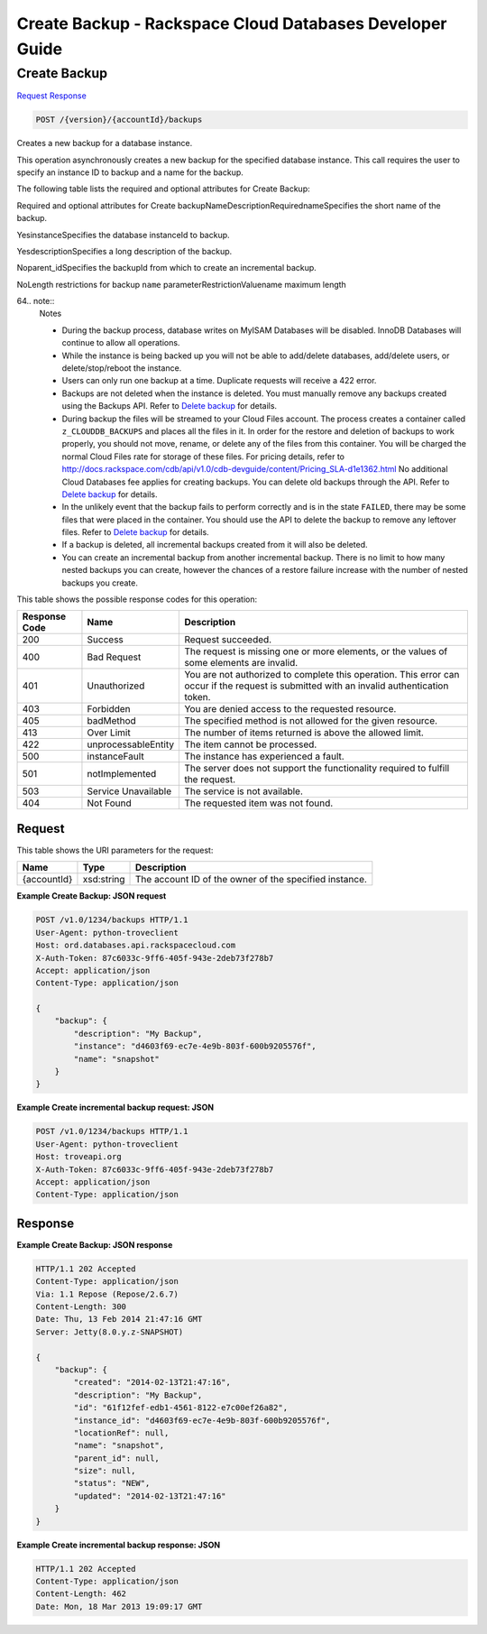 
.. THIS OUTPUT IS GENERATED FROM THE WADL. DO NOT EDIT.

=============================================================================
Create Backup -  Rackspace Cloud Databases Developer Guide
=============================================================================

Create Backup
~~~~~~~~~~~~~~~~~~~~~~~~~

`Request <post-create-backup-version-accountid-backups.html#request>`__
`Response <post-create-backup-version-accountid-backups.html#response>`__

.. code::

    POST /{version}/{accountId}/backups

Creates a new backup for a database instance.

This operation asynchronously creates a new backup for the specified database instance. This call requires the user to specify an instance ID to backup and a name for the backup. 

The following table lists the required and optional attributes for Create Backup:

Required and optional attributes for Create backupNameDescriptionRequirednameSpecifies the short name of the backup.

YesinstanceSpecifies the database instanceId to backup.

YesdescriptionSpecifies a long description of the backup.

Noparent_idSpecifies the backupId from which to create an incremental backup.

NoLength restrictions for backup ``name`` parameterRestrictionValuename maximum length

64.. note::
   Notes 
   
   *  During the backup process, database writes on MyISAM Databases will be disabled. InnoDB Databases will continue to allow all operations.
   *  While the instance is being backed up you will not be able to add/delete databases, add/delete users, or delete/stop/reboot the instance.
   *  Users can only run one backup at a time. Duplicate requests will receive a 422 error.
   *  Backups are not deleted when the instance is deleted. You must manually remove any backups created using the Backups API. Refer to `Delete backup <http://docs.rackspace.com/cdb/api/v1.0/cdb-devguide/content/DELETE_deleteBackup__version___accountId__backups__backupId__backups.html>`__ for details.
   *  During backup the files will be streamed to your Cloud Files account. The process creates a container called ``z_CLOUDDB_BACKUPS`` and places all the files in it. In order for the restore and deletion of backups to work properly, you should not move, rename, or delete any of the files from this container. You will be charged the normal Cloud Files rate for storage of these files. For pricing details, refer to `http://docs.rackspace.com/cdb/api/v1.0/cdb-devguide/content/Pricing_SLA-d1e1362.html <http://docs.rackspace.com/cdb/api/v1.0/cdb-devguide/content/Pricing_SLA-d1e1362.html>`__ No additional Cloud Databases fee applies for creating backups. You can delete old backups through the API. Refer to `Delete backup <http://docs.rackspace.com/cdb/api/v1.0/cdb-devguide/content/DELETE_deleteBackup__version___accountId__backups__backupId__backups.html>`__ for details.
   *  In the unlikely event that the backup fails to perform correctly and is in the state ``FAILED``, there may be some files that were placed in the container. You should use the API to delete the backup to remove any leftover files. Refer to `Delete backup <http://docs.rackspace.com/cdb/api/v1.0/cdb-devguide/content/DELETE_deleteBackup__version___accountId__backups__backupId__backups.html>`__ for details.
   *  If a backup is deleted, all incremental backups created from it will also be deleted.
   *  You can create an incremental backup from another incremental backup. There is no limit to how many nested backups you can create, however the chances of a restore failure increase with the number of nested backups you create.
   
   
   



This table shows the possible response codes for this operation:


+--------------------------+-------------------------+-------------------------+
|Response Code             |Name                     |Description              |
+==========================+=========================+=========================+
|200                       |Success                  |Request succeeded.       |
+--------------------------+-------------------------+-------------------------+
|400                       |Bad Request              |The request is missing   |
|                          |                         |one or more elements, or |
|                          |                         |the values of some       |
|                          |                         |elements are invalid.    |
+--------------------------+-------------------------+-------------------------+
|401                       |Unauthorized             |You are not authorized   |
|                          |                         |to complete this         |
|                          |                         |operation. This error    |
|                          |                         |can occur if the request |
|                          |                         |is submitted with an     |
|                          |                         |invalid authentication   |
|                          |                         |token.                   |
+--------------------------+-------------------------+-------------------------+
|403                       |Forbidden                |You are denied access to |
|                          |                         |the requested resource.  |
+--------------------------+-------------------------+-------------------------+
|405                       |badMethod                |The specified method is  |
|                          |                         |not allowed for the      |
|                          |                         |given resource.          |
+--------------------------+-------------------------+-------------------------+
|413                       |Over Limit               |The number of items      |
|                          |                         |returned is above the    |
|                          |                         |allowed limit.           |
+--------------------------+-------------------------+-------------------------+
|422                       |unprocessableEntity      |The item cannot be       |
|                          |                         |processed.               |
+--------------------------+-------------------------+-------------------------+
|500                       |instanceFault            |The instance has         |
|                          |                         |experienced a fault.     |
+--------------------------+-------------------------+-------------------------+
|501                       |notImplemented           |The server does not      |
|                          |                         |support the              |
|                          |                         |functionality required   |
|                          |                         |to fulfill the request.  |
+--------------------------+-------------------------+-------------------------+
|503                       |Service Unavailable      |The service is not       |
|                          |                         |available.               |
+--------------------------+-------------------------+-------------------------+
|404                       |Not Found                |The requested item was   |
|                          |                         |not found.               |
+--------------------------+-------------------------+-------------------------+


Request
^^^^^^^^^^^^^^^^^

This table shows the URI parameters for the request:

+--------------------------+-------------------------+-------------------------+
|Name                      |Type                     |Description              |
+==========================+=========================+=========================+
|{accountId}               |xsd:string               |The account ID of the    |
|                          |                         |owner of the specified   |
|                          |                         |instance.                |
+--------------------------+-------------------------+-------------------------+








**Example Create Backup: JSON request**


.. code::

    POST /v1.0/1234/backups HTTP/1.1
    User-Agent: python-troveclient
    Host: ord.databases.api.rackspacecloud.com
    X-Auth-Token: 87c6033c-9ff6-405f-943e-2deb73f278b7
    Accept: application/json
    Content-Type: application/json
    
    {
        "backup": {
            "description": "My Backup", 
            "instance": "d4603f69-ec7e-4e9b-803f-600b9205576f", 
            "name": "snapshot"
        }
    }
    


**Example Create incremental backup request: JSON**


.. code::

    POST /v1.0/1234/backups HTTP/1.1
    User-Agent: python-troveclient
    Host: troveapi.org
    X-Auth-Token: 87c6033c-9ff6-405f-943e-2deb73f278b7
    Accept: application/json
    Content-Type: application/json
    
    


Response
^^^^^^^^^^^^^^^^^^





**Example Create Backup: JSON response**


.. code::

    HTTP/1.1 202 Accepted
    Content-Type: application/json
    Via: 1.1 Repose (Repose/2.6.7)
    Content-Length: 300
    Date: Thu, 13 Feb 2014 21:47:16 GMT
    Server: Jetty(8.0.y.z-SNAPSHOT)
    
    {
        "backup": {
            "created": "2014-02-13T21:47:16", 
            "description": "My Backup", 
            "id": "61f12fef-edb1-4561-8122-e7c00ef26a82", 
            "instance_id": "d4603f69-ec7e-4e9b-803f-600b9205576f", 
            "locationRef": null, 
            "name": "snapshot", 
            "parent_id": null, 
            "size": null, 
            "status": "NEW", 
            "updated": "2014-02-13T21:47:16"
        }
    }
    


**Example Create incremental backup response: JSON**


.. code::

    HTTP/1.1 202 Accepted
    Content-Type: application/json
    Content-Length: 462
    Date: Mon, 18 Mar 2013 19:09:17 GMT
    
    

